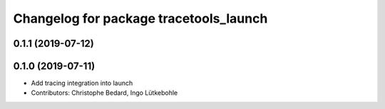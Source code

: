^^^^^^^^^^^^^^^^^^^^^^^^^^^^^^^^^^^^^^^
Changelog for package tracetools_launch
^^^^^^^^^^^^^^^^^^^^^^^^^^^^^^^^^^^^^^^

0.1.1 (2019-07-12)
------------------

0.1.0 (2019-07-11)
------------------
* Add tracing integration into launch
* Contributors: Christophe Bedard, Ingo Lütkebohle
